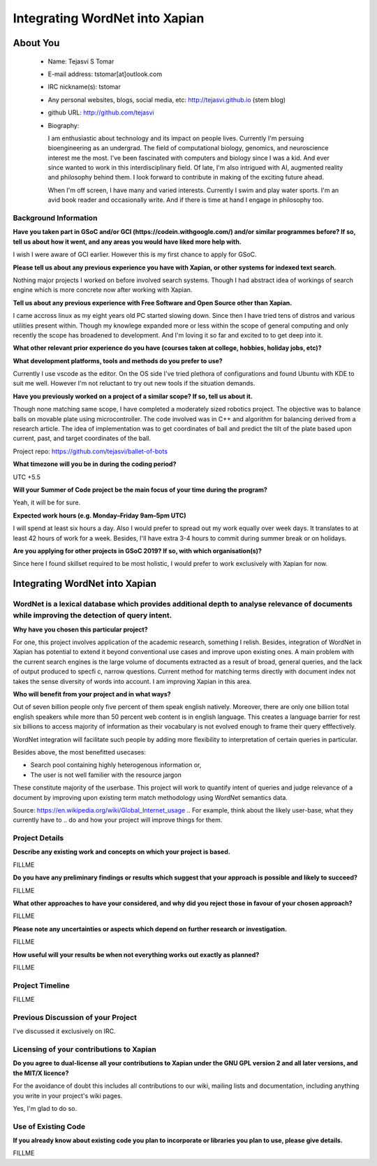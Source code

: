 .. This document is written in reStructuredText, a simple and unobstrusive
.. markup language.  For an introductiont to reStructuredText see:
.. 
.. http://www.sphinx-doc.org/en/master/rest.html
.. 
.. Lines like this which start with `.. ` are comments which won't appear
.. in the generated output.
.. 
.. To apply for a GSoC project with Xapian, please fill in the template below.
.. Placeholder text for where you're expected to write something says "FILLME"
.. - search for this in the generated PDF to check you haven't missed anything.
.. 
.. See the [wiki:GSoCProjectIdeas ideas list] for some suggested project ideas.
.. You are also most welcome to propose a project based on your own ideas.
.. 
.. From experience the best proposals are ones that are discussed with us and
.. improved in response to feedback.  You can share draft applications with
.. us by forking the git repository containing this file, filling in where
.. it says "FILLME", committing your changes and pushing them to your fork,
.. then opening a pull request to request us to review your draft proposal.
.. You can do this even before applications officially open.
.. 
.. IMPORTANT: Your application is only valid is you upload a PDF of your
.. proposal to the GSoC website at https://summerofcode.withgoogle.com/ - you
.. can generate a PDF of this proposal using "make pdf".  You can update the
.. PDF proposal right up to the deadline by just uploading a new file, so don't
.. leave it until the last minute to upload a version.  The deadline is
.. strictly enforced by Google, with no exceptions no matter how creative your
.. excuse.
.. 
.. If there is additional information which we haven't explicitly asked for
.. which you think is relevant, feel free to include it. For instance, since
.. work on Xapian often draws on academic research, it's important to cite
.. suitable references both to support any position you take (such as
.. 'algorithm X is considered to perform better than algorithm Y') and to show
.. which ideas underpin your project, and how you've had to develop them
.. further to make them practical for Xapian.
.. 
.. You're welcome to include diagrams or other images if you think they're
.. helpful - see http://www.sphinx-doc.org/en/master/rest.html#images for how
.. to do so.
.. 
.. Please take care to address all relevant questions - attention to detail
.. is important when working with computers!
.. 
.. If you have any questions, feel free to come and chat with us on IRC, or
.. send a mail to the mailing lists.  To answer a very common question, it's
.. the mentors who between them decide which proposals to accept - Google just
.. tell us HOW MANY we can accept (and they tell us that AFTER student
.. applications close).
.. 
.. Here are some useful resources if you want some tips on putting together a
.. good application:
.. 
.. "Writing a Proposal" from the GSoC Student Guide:
.. https://google.github.io/gsocguides/student/writing-a-proposal
.. 
.. "How to write a kick-ass proposal for Google Summer of Code":
.. http://teom.wordpress.com/2012/03/01/how-to-write-a-kick-ass-proposal-for-google-summer-of-code/

======================================
Integrating WordNet into Xapian
======================================

About You
=========

 * Name: Tejasvi S Tomar

 * E-mail address: tstomar[at]outlook.com

 * IRC nickname(s): tstomar

 * Any personal websites, blogs, social media, etc: http://tejasvi.github.io (stem blog)

 * github URL: http://github.com/tejasvi

 * Biography: 
   
   I am enthusiastic about technology and its impact on people lives.
   Currently I'm persuing bioengineering as an undergrad. The field of computational biology, genomics, and neuroscience interest me the most. I've been fascinated with computers and biology since I was a kid. And ever since wanted to work in this interdisciplinary field. Of late, I'm also intrigued with AI, augmented reality and philosophy behind them. I look forward to contribute in making of the exciting future ahead.
   
   When I'm off screen, I have many and varied interests. Currently I swim and play water sports. I'm an avid book reader and occasionally write. And if there is time at hand I engage in philosophy too.  

.. Tell us a bit about yourself.


Background Information
----------------------

.. The answers to these questions help us understand you better, so that we can
.. help ensure you have an appropriately scoped project and match you up with a
.. suitable mentor or mentors.  So please be honest - it's OK if you don't have
.. much experience, but it's a problem if we aren't aware of that and propose
.. an overly ambitious project.

**Have you taken part in GSoC and/or GCI (https://codein.withgoogle.com/) and/or
similar programmes before?  If so, tell us about how it went, and any areas you
would have liked more help with.**

I wish I were aware of GCI earlier. However this is my first chance to apply for GSoC.

**Please tell us about any previous experience you have with Xapian, or other
systems for indexed text search.**

Nothing major projects I worked on before involved search systems. Though I had abstract idea of workings of search engine which is more concrete now after working with Xapian.

**Tell us about any previous experience with Free Software and Open Source
other than Xapian.**

I came accross linux as my eight years old PC started slowing down. Since then I have tried tens of distros and various utilities present within. Though my knowlege expanded more or less within the scope of general computing and only recently the scope has broadened to development. And I'm loving it so far and excited to to get deep into it.

**What other relevant prior experience do you have (courses taken at college,
hobbies, holiday jobs, etc)?**



**What development platforms, tools and methods do you prefer to use?**

Currently I use vscode as the editor. On the OS side I've tried plethora of configurations and found Ubuntu with KDE to suit me well. However I'm not reluctant to try out new tools if the situation demands.

**Have you previously worked on a project of a similar scope?  If so, tell us
about it.**

Though none matching same scope, I have completed a moderately sized robotics project. The objective was to balance balls on movable plate using microcontroller. The code involved was in C++ and algorithm for balancing derived from a research article. The idea of implementation was to get coordinates of ball and predict the tilt of the plate based upon current, past, and target coordinates of the ball.

Project repo: https://github.com/tejasvi/ballet-of-bots 

**What timezone will you be in during the coding period?**

UTC +5.5

**Will your Summer of Code project be the main focus of your time during the
program?**

Yeah, it will be for sure.

**Expected work hours (e.g. Monday–Friday 9am–5pm UTC)**

I will spend at least six hours a day. Also I would prefer to spread out my work equally over week days. It translates to at least 42 hours of work for a week. Besides, I'll have extra 3-4 hours to commit during summer break or on holidays. 

**Are you applying for other projects in GSoC 2019?  If so, with which
organisation(s)?**



.. We understand students sometimes want to apply to more than one org and
.. we don't have a problem with that, but it's helpful if we're aware of it
.. so that we know how many backup choices we might need.

Since here I found skillset required to be most holistic, I would prefer to work exclusively with Xapian for now.

Integrating WordNet into Xapian
============

WordNet is a lexical database which provides additional depth to analyse relevance of documents while improving the detection of query intent.
-----------

**Why have you chosen this particular project?**

For one, this project involves application of the academic research, something I relish. Besides, integration of WordNet in Xapian has potential to extend it beyond conventional use cases and improve upon existing ones. A main problem with the current search engines is the large volume of documents extracted as a result of broad, general queries, and the lack of output produced to specfic, narrow questions. Current method for matching terms directly with document index not takes the sense diversity of words into account. I am improving Xapian in this area.

**Who will benefit from your project and in what ways?**

Out of seven billion people only five percent of them speak english natively. Moreover, there are only one billion total english speakers while more than 50 percent web content is in english language. This creates a language barrier for rest six billions to access majority of information as their vocabulary is not evolved enough to frame their query efffectively. 

WordNet integration will facilitate such people by adding more flexibility to interpretation of certain queries in particular. 

Besides above, the most benefitted usecases:

* Search pool containing highly heterogenous information or,
* The user is not well familier with the resource jargon

These constitute majority of the userbase. This project will work to quantify intent of queries and judge relevance of a document by improving upon existing term match methodology using WordNet semantics data.


Source: https://en.wikipedia.org/wiki/Global_Internet_usage
.. For example, think about the likely user-base, what they currently have to
.. do and how your project will improve things for them.


Project Details
---------------

.. Please go into plenty of detail in this section.

**Describe any existing work and concepts on which your project is based.**

FILLME

**Do you have any preliminary findings or results which suggest that your
approach is possible and likely to succeed?**

FILLME

**What other approaches to have your considered, and why did you reject those in
favour of your chosen approach?**

FILLME

**Please note any uncertainties or aspects which depend on further research or
investigation.**

FILLME

**How useful will your results be when not everything works out exactly as
planned?**

FILLME

Project Timeline
----------------

.. We want you to think about the order you will work on your project, and
.. how long you think each part will take.  The parts should be AT MOST a
.. week long, or else you won't be able to realistically judge how long
.. they might take.  Even a week is too long really.  Try to break larger
.. tasks down into sub-tasks.
.. 
.. The timeline helps both you and us to know what you should do next, and how
.. on track you are.  Your plan certainly isn't set in stone - as you work on
.. your project, it may become clear that it is better to work on aspects in a
.. different order, or you may some things take longer than expected, and the
.. scope of the project may need to be adjusted.  If you think that's the
.. case during the project, it's better to talk to us about it sooner rather
.. than later.
.. 
.. You should strive to break your project down into a series of stages each of
.. which is in turn divided into the implementation, testing, and documenting of
.. a part of your project. What we're ideally looking for is for each stage to
.. be completed and merged in turn, so that it can be included in a future
.. release of Xapian. Even if you don't manage to achieve everything you
.. planned to, the stages you do complete are more likely to be useful if
.. you've structured your project that way. It also allows us to reliably
.. determine your progress, and should be more satisfying for you - you'll be
.. able to see that you've achieved something useful much sooner!
.. 
.. Look at the dates in the timeline:
.. https://summerofcode.withgoogle.com/how-it-works/
.. 
.. There are about 3 weeks of "community bonding" after accepted students are
.. announced.  During this time you should aim to complete any further research
.. or other issues which need to be done before you can start coding, and to
.. continue to get familiar with the code you'll be working on.  Your mentors
.. are there to help you with this.  We realise that many students have classes
.. and/or exams in this time, so we certainly aren't expecting full time work
.. on your project, but you should aim to complete preliminary work such that
.. you can actually start coding at the start of the coding period.
.. 
.. The coding period is broken into three blocks of about 4 weeks each, with
.. an evaluation after each block.  The evaluations are to help keep you on
.. track, and consist of brief evaluation forms sent to GSoC by both the
.. student and the mentor, and a chance to explicitly review how your project
.. is going with Xapian mentors.
.. 
.. If you will have other commitments during the project time (for example,
.. any university classes or exams, vacations, etc), make sure you include them
.. in your project timeline.

FILLME

Previous Discussion of your Project
-----------------------------------

.. If you have discussed your project on our mailing lists please provide a
.. link to the discussion in the list archives.  If you've discussed it on
.. IRC, please say so (and the IRC handle you used if not the one given
.. above).

I've discussed it exclusively on IRC.

Licensing of your contributions to Xapian
-----------------------------------------

**Do you agree to dual-license all your contributions to Xapian under the GNU
GPL version 2 and all later versions, and the MIT/X licence?**

For the avoidance of doubt this includes all contributions to our wiki, mailing
lists and documentation, including anything you write in your project's wiki
pages.

Yes, I'm glad to do so.

.. For more details, including the rationale for this with respect to code,
.. please see the "Licensing of patches" section in the "HACKING" document:
.. https://trac.xapian.org/browser/git/xapian-core/HACKING#L1376

Use of Existing Code
--------------------

**If you already know about existing code you plan to incorporate or libraries
you plan to use, please give details.**

FILLME

.. Code reuse is often a desirable thing, but we need to have a clear
.. provenance for the code in our repository, and to ensure any dependencies
.. don't have conflicting licenses.  So if you plan to use or end up using code
.. which you didn't write yourself as part of the project, it is very important
.. to clearly identify that code (and keep existing licensing and copyright
.. details intact), and to check with the mentors that it is OK to use.
